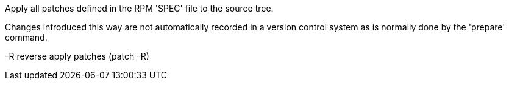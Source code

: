 Apply all patches defined in the RPM 'SPEC' file to the source tree.

Changes introduced this way are not automatically recorded in a version control system as is normally done by the 'prepare' command.

-R    reverse apply patches (patch -R)
